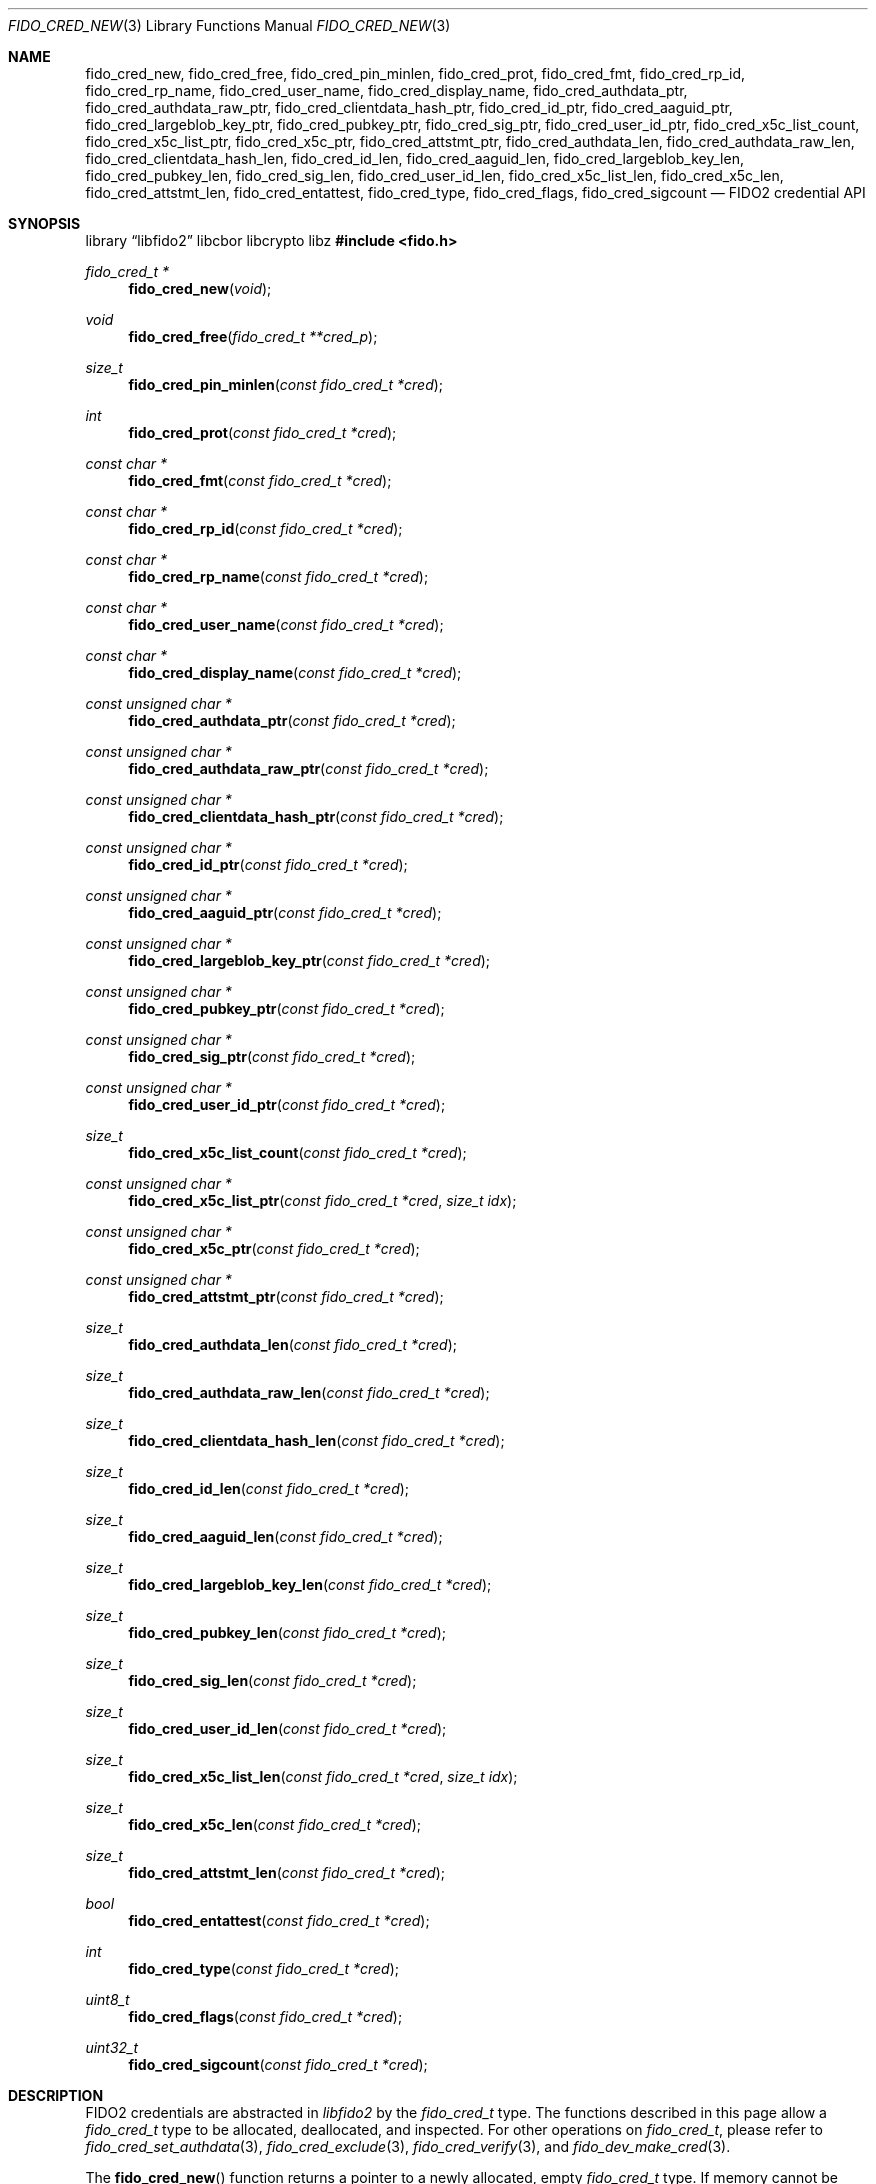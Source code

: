 .\" Copyright (c) 2018-2024 Yubico AB. All rights reserved.
.\"
.\" Redistribution and use in source and binary forms, with or without
.\" modification, are permitted provided that the following conditions are
.\" met:
.\"
.\"    1. Redistributions of source code must retain the above copyright
.\"       notice, this list of conditions and the following disclaimer.
.\"    2. Redistributions in binary form must reproduce the above copyright
.\"       notice, this list of conditions and the following disclaimer in
.\"       the documentation and/or other materials provided with the
.\"       distribution.
.\"
.\" THIS SOFTWARE IS PROVIDED BY THE COPYRIGHT HOLDERS AND CONTRIBUTORS
.\" "AS IS" AND ANY EXPRESS OR IMPLIED WARRANTIES, INCLUDING, BUT NOT
.\" LIMITED TO, THE IMPLIED WARRANTIES OF MERCHANTABILITY AND FITNESS FOR
.\" A PARTICULAR PURPOSE ARE DISCLAIMED. IN NO EVENT SHALL THE COPYRIGHT
.\" HOLDER OR CONTRIBUTORS BE LIABLE FOR ANY DIRECT, INDIRECT, INCIDENTAL,
.\" SPECIAL, EXEMPLARY, OR CONSEQUENTIAL DAMAGES (INCLUDING, BUT NOT
.\" LIMITED TO, PROCUREMENT OF SUBSTITUTE GOODS OR SERVICES; LOSS OF USE,
.\" DATA, OR PROFITS; OR BUSINESS INTERRUPTION) HOWEVER CAUSED AND ON ANY
.\" THEORY OF LIABILITY, WHETHER IN CONTRACT, STRICT LIABILITY, OR TORT
.\" (INCLUDING NEGLIGENCE OR OTHERWISE) ARISING IN ANY WAY OUT OF THE USE
.\" OF THIS SOFTWARE, EVEN IF ADVISED OF THE POSSIBILITY OF SUCH DAMAGE.
.\"
.\" SPDX-License-Identifier: BSD-2-Clause
.\"
.Dd $Mdocdate: May 23 2018 $
.Dt FIDO_CRED_NEW 3
.Os
.Sh NAME
.Nm fido_cred_new ,
.Nm fido_cred_free ,
.Nm fido_cred_pin_minlen ,
.Nm fido_cred_prot ,
.Nm fido_cred_fmt ,
.Nm fido_cred_rp_id ,
.Nm fido_cred_rp_name ,
.Nm fido_cred_user_name ,
.Nm fido_cred_display_name ,
.Nm fido_cred_authdata_ptr ,
.Nm fido_cred_authdata_raw_ptr ,
.Nm fido_cred_clientdata_hash_ptr ,
.Nm fido_cred_id_ptr ,
.Nm fido_cred_aaguid_ptr ,
.Nm fido_cred_largeblob_key_ptr ,
.Nm fido_cred_pubkey_ptr ,
.Nm fido_cred_sig_ptr ,
.Nm fido_cred_user_id_ptr ,
.Nm fido_cred_x5c_list_count ,
.Nm fido_cred_x5c_list_ptr ,
.Nm fido_cred_x5c_ptr ,
.Nm fido_cred_attstmt_ptr ,
.Nm fido_cred_authdata_len ,
.Nm fido_cred_authdata_raw_len ,
.Nm fido_cred_clientdata_hash_len ,
.Nm fido_cred_id_len ,
.Nm fido_cred_aaguid_len ,
.Nm fido_cred_largeblob_key_len ,
.Nm fido_cred_pubkey_len ,
.Nm fido_cred_sig_len ,
.Nm fido_cred_user_id_len ,
.Nm fido_cred_x5c_list_len ,
.Nm fido_cred_x5c_len ,
.Nm fido_cred_attstmt_len ,
.Nm fido_cred_entattest ,
.Nm fido_cred_type ,
.Nm fido_cred_flags ,
.Nm fido_cred_sigcount
.Nd FIDO2 credential API
.Sh SYNOPSIS
.Lb libfido2 libcbor libcrypto libz
.In fido.h
.Ft fido_cred_t *
.Fn fido_cred_new "void"
.Ft void
.Fn fido_cred_free "fido_cred_t **cred_p"
.Ft size_t
.Fn fido_cred_pin_minlen "const fido_cred_t *cred"
.Ft int
.Fn fido_cred_prot "const fido_cred_t *cred"
.Ft const char *
.Fn fido_cred_fmt "const fido_cred_t *cred"
.Ft const char *
.Fn fido_cred_rp_id "const fido_cred_t *cred"
.Ft const char *
.Fn fido_cred_rp_name "const fido_cred_t *cred"
.Ft const char *
.Fn fido_cred_user_name "const fido_cred_t *cred"
.Ft const char *
.Fn fido_cred_display_name "const fido_cred_t *cred"
.Ft const unsigned char *
.Fn fido_cred_authdata_ptr "const fido_cred_t *cred"
.Ft const unsigned char *
.Fn fido_cred_authdata_raw_ptr "const fido_cred_t *cred"
.Ft const unsigned char *
.Fn fido_cred_clientdata_hash_ptr "const fido_cred_t *cred"
.Ft const unsigned char *
.Fn fido_cred_id_ptr "const fido_cred_t *cred"
.Ft const unsigned char *
.Fn fido_cred_aaguid_ptr "const fido_cred_t *cred"
.Ft const unsigned char *
.Fn fido_cred_largeblob_key_ptr "const fido_cred_t *cred"
.Ft const unsigned char *
.Fn fido_cred_pubkey_ptr "const fido_cred_t *cred"
.Ft const unsigned char *
.Fn fido_cred_sig_ptr "const fido_cred_t *cred"
.Ft const unsigned char *
.Fn fido_cred_user_id_ptr "const fido_cred_t *cred"
.Ft size_t
.Fn fido_cred_x5c_list_count "const fido_cred_t *cred"
.Ft const unsigned char *
.Fn fido_cred_x5c_list_ptr "const fido_cred_t *cred" "size_t idx"
.Ft const unsigned char *
.Fn fido_cred_x5c_ptr "const fido_cred_t *cred"
.Ft const unsigned char *
.Fn fido_cred_attstmt_ptr "const fido_cred_t *cred"
.Ft size_t
.Fn fido_cred_authdata_len "const fido_cred_t *cred"
.Ft size_t
.Fn fido_cred_authdata_raw_len "const fido_cred_t *cred"
.Ft size_t
.Fn fido_cred_clientdata_hash_len "const fido_cred_t *cred"
.Ft size_t
.Fn fido_cred_id_len "const fido_cred_t *cred"
.Ft size_t
.Fn fido_cred_aaguid_len "const fido_cred_t *cred"
.Ft size_t
.Fn fido_cred_largeblob_key_len "const fido_cred_t *cred"
.Ft size_t
.Fn fido_cred_pubkey_len "const fido_cred_t *cred"
.Ft size_t
.Fn fido_cred_sig_len "const fido_cred_t *cred"
.Ft size_t
.Fn fido_cred_user_id_len "const fido_cred_t *cred"
.Ft size_t
.Fn fido_cred_x5c_list_len "const fido_cred_t *cred" "size_t idx"
.Ft size_t
.Fn fido_cred_x5c_len "const fido_cred_t *cred"
.Ft size_t
.Fn fido_cred_attstmt_len "const fido_cred_t *cred"
.Ft bool
.Fn fido_cred_entattest "const fido_cred_t *cred"
.Ft int
.Fn fido_cred_type "const fido_cred_t *cred"
.Ft uint8_t
.Fn fido_cred_flags "const fido_cred_t *cred"
.Ft uint32_t
.Fn fido_cred_sigcount "const fido_cred_t *cred"
.Sh DESCRIPTION
FIDO2 credentials are abstracted in
.Em libfido2
by the
.Vt fido_cred_t
type.
The functions described in this page allow a
.Vt fido_cred_t
type to be allocated, deallocated, and inspected.
For other operations on
.Vt fido_cred_t ,
please refer to
.Xr fido_cred_set_authdata 3 ,
.Xr fido_cred_exclude 3 ,
.Xr fido_cred_verify 3 ,
and
.Xr fido_dev_make_cred 3 .
.Pp
The
.Fn fido_cred_new
function returns a pointer to a newly allocated, empty
.Vt fido_cred_t
type.
If memory cannot be allocated, NULL is returned.
.Pp
The
.Fn fido_cred_free
function releases the memory backing
.Fa *cred_p ,
where
.Fa *cred_p
must have been previously allocated by
.Fn fido_cred_new .
On return,
.Fa *cred_p
is set to NULL.
Either
.Fa cred_p
or
.Fa *cred_p
may be NULL, in which case
.Fn fido_cred_free
is a NOP.
.Pp
If the CTAP 2.1
.Dv FIDO_EXT_MINPINLEN
extension is enabled on
.Fa cred ,
then the
.Fn fido_cred_pin_minlen
function returns the minimum PIN length of
.Fa cred .
Otherwise,
.Fn fido_cred_pin_minlen
returns zero.
See
.Xr fido_cred_set_pin_minlen 3
on how to enable this extension.
.Pp
If the CTAP 2.1
.Dv FIDO_EXT_CRED_PROTECT
extension is enabled on
.Fa cred ,
then the
.Fn fido_cred_prot
function returns the protection of
.Fa cred .
Otherwise,
.Fn fido_cred_prot
returns zero.
See
.Xr fido_cred_set_prot 3
for the protection policies understood by
.Em libfido2 .
.Pp
The
.Fn fido_cred_fmt
function returns a pointer to a NUL-terminated string containing
the attestation statement format identifier of
.Fa cred ,
or NULL if
.Fa cred
does not have a format set.
.Pp
The
.Fn fido_cred_rp_id ,
.Fn fido_cred_rp_name ,
.Fn fido_cred_user_name ,
and
.Fn fido_cred_display_name
functions return pointers to NUL-terminated strings holding the
relying party ID, relying party name, user name, and user display
name attributes of
.Fa cred ,
or NULL if the respective entry is not set.
.Pp
The
.Fn fido_cred_authdata_ptr ,
.Fn fido_cred_authdata_raw_ptr ,
.Fn fido_cred_clientdata_hash_ptr ,
.Fn fido_cred_id_ptr ,
.Fn fido_cred_aaguid_ptr ,
.Fn fido_cred_largeblob_key_ptr ,
.Fn fido_cred_pubkey_ptr ,
.Fn fido_cred_sig_ptr ,
.Fn fido_cred_user_id_ptr ,
.Fn fido_cred_x5c_ptr ,
and
.Fn fido_cred_attstmt_ptr
functions return pointers to the CBOR-encoded and raw authenticator
data, client data hash, ID, authenticator attestation GUID,
.Dq largeBlobKey ,
public key, signature, user ID, x509 leaf certificate, and attestation
statement parts of
.Fa cred ,
or NULL if the respective entry is not set.
.Pp
The corresponding length can be obtained by
.Fn fido_cred_authdata_len ,
.Fn fido_cred_authdata_raw_len ,
.Fn fido_cred_clientdata_hash_len ,
.Fn fido_cred_id_len ,
.Fn fido_cred_aaguid_len ,
.Fn fido_cred_largeblob_key_len ,
.Fn fido_cred_pubkey_len ,
.Fn fido_cred_sig_len ,
.Fn fido_cred_user_id_len ,
.Fn fido_cred_x5c_len ,
and
.Fn fido_cred_attstmt_len .
.Pp
The
.Fn fido_cred_x5c_list_count
function returns the length of the x509 certificate chain in
.Fa cred
and the
.Fn fido_cred_x5c_list_ptr
and
.Fn fido_cred_x5c_list_len
functions return a pointer to and length of the x509 certificate at index
.Fa idx
respectively.
Please note that the leaf certificate has an
.Fa idx
(index) value of 0 and calling
.Fn fido_cred_x5c_list_ptr cred 0
and
.Fn fido_cred_x5c_list_len cred 0
is equivalent to
.Fn fido_cred_x5c_ptr cred
and
.Fn fido_cred_x5c_len cred
respectively.
If
.Fa idx
exceeds the return value of
.Fn fido_cred_x5c_list_count ,
.Fn fido_cred_x5c_list_ptr
returns NULL and
.Fn fido_cred_x5c_list_len
returns 0.
.Pp
The authenticator data, x509 certificate, and signature parts of a
credential are typically passed to a FIDO2 server for verification.
.Pp
The
.Fn fido_cred_entattest
function returns
.Dv true
if an enterprise attestation was returned for
.Fa cred .
.Pp
The
.Fn fido_cred_type
function returns the COSE algorithm of
.Fa cred .
.Pp
The
.Fn fido_cred_flags
function returns the authenticator data flags of
.Fa cred .
.Pp
The
.Fn fido_cred_sigcount
function returns the authenticator data signature counter of
.Fa cred .
.Sh RETURN VALUES
The authenticator data returned by
.Fn fido_cred_authdata_ptr
is a CBOR-encoded byte string, as obtained from the authenticator.
To obtain the decoded byte string, use
.Fn fido_cred_authdata_raw_ptr .
.Pp
If not NULL, pointers returned by
.Fn fido_cred_fmt ,
.Fn fido_cred_authdata_ptr ,
.Fn fido_cred_clientdata_hash_ptr ,
.Fn fido_cred_id_ptr ,
.Fn fido_cred_aaguid_ptr ,
.Fn fido_cred_largeblob_key_ptr ,
.Fn fido_cred_pubkey_ptr ,
.Fn fido_cred_sig_ptr ,
and
.Fn fido_cred_x5c_ptr
are guaranteed to exist until any API function that takes
.Fa cred
without the
.Em const
qualifier is invoked.
.Sh SEE ALSO
.Xr fido_cred_exclude 3 ,
.Xr fido_cred_set_authdata 3 ,
.Xr fido_cred_set_pin_minlen 3 ,
.Xr fido_cred_set_prot 3 ,
.Xr fido_cred_verify 3 ,
.Xr fido_credman_metadata_new 3 ,
.Xr fido_dev_largeblob_get 3 ,
.Xr fido_dev_make_cred 3
